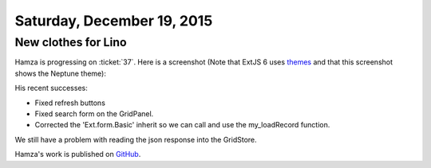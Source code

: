===========================
Saturday, December 19, 2015
===========================

New clothes for Lino
====================

Hamza is progressing on :ticket:`37`.  Here is a screenshot (Note that
ExtJS 6 uses `themes
<https://docs.sencha.com/extjs/6.0/core_concepts/theming.html>`_ and
that this screenshot shows the Neptune theme):

.. image:: 20151218.png
  :width: 600

His recent successes:

- Fixed refresh buttons
- Fixed search form on the GridPanel.
- Corrected the 'Ext.form.Basic' inherit so we can call and use the my_loadRecord function. 

We still have a problem with reading the json response into the
GridStore.

Hamza's work is published on `GitHub
<https://github.com/lsaffre/lino_extjs6>`_.
